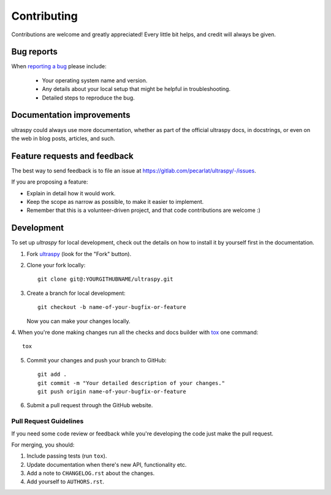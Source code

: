 ============
Contributing
============
Contributions are welcome and greatly appreciated! Every little bit helps, and
credit will always be given.


Bug reports
===========
When `reporting a bug <https://gitlab.com/pecarlat/ultraspy/-/issues>`_ please
include:

    * Your operating system name and version.
    * Any details about your local setup that might be helpful in
      troubleshooting.
    * Detailed steps to reproduce the bug.


Documentation improvements
==========================
ultraspy could always use more documentation, whether as part of the official
ultraspy docs, in docstrings, or even on the web in blog posts, articles, and
such.


Feature requests and feedback
=============================
The best way to send feedback is to file an issue at
https://gitlab.com/pecarlat/ultraspy/-/issues.

If you are proposing a feature:

* Explain in detail how it would work.
* Keep the scope as narrow as possible, to make it easier to implement.
* Remember that this is a volunteer-driven project, and that code contributions
  are welcome :)


Development
===========
To set up `ultraspy` for local development, check out the details on how to
install it by yourself first in the documentation.

1. Fork `ultraspy <https://gitlab.com/pecarlat/ultraspy>`_
   (look for the "Fork" button).
2. Clone your fork locally::

    git clone git@:YOURGITHUBNAME/ultraspy.git

3. Create a branch for local development::

    git checkout -b name-of-your-bugfix-or-feature

   Now you can make your changes locally.

4. When you're done making changes run all the checks and docs builder with
`tox <https://tox.wiki/en/latest/install.html>`_ one command::

    tox

5. Commit your changes and push your branch to GitHub::

    git add .
    git commit -m "Your detailed description of your changes."
    git push origin name-of-your-bugfix-or-feature

6. Submit a pull request through the GitHub website.


Pull Request Guidelines
-----------------------
If you need some code review or feedback while you're developing the code just
make the pull request.

For merging, you should:

1. Include passing tests (run ``tox``).
2. Update documentation when there's new API, functionality etc.
3. Add a note to ``CHANGELOG.rst`` about the changes.
4. Add yourself to ``AUTHORS.rst``.
